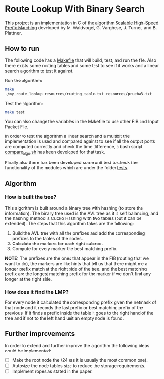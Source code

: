 * Route Lookup With Binary Search

This project is an implementation in C of the algorithm [[https://cseweb.ucsd.edu/~varghese/PAPERS/tocs01mw.pdf][Scalable High-Speed Prefix Matching]] developed by M. Waldvogel, G. Varghese, J. Turner, and B. Plattner.

** How to run

The following code has a [[file:./Makefile][Makefile]] that will build, test, and run the file. Also there exists some routing tables and some test to see if it works and a linear search algorithm to test it against.

Run the algorithm:
#+begin_src bash
make
./my_route_lookup resources/routing_table.txt resources/prueba3.txt
#+end_src

Test the algorithm:
#+begin_src bash
make test
#+end_src

You can also change the variables in the Makefile to use other FIB and Input Packet File.

In order to test the algorithm a linear search and a multibit trie implementation is used and compared against to see if all the output ports are computed correctly and check the time difference, a bash script [[file:./compare_algo.sh][compare_algo.sh]] has been developed for that task.

Finally also there has been developed some unit test to check the functionality of the modules which are under the folder [[file:./tests][tests]].

** Algorithm

*** How is built the tree?

This algorithm is built around a binary tree with hashing (to store the information). The binary tree used is the AVL tree as it is self balancing, and the hashing method is Cucko Hashing with two tables (but it can be extended). The steps that this algorithm takes are the following:

1. Build the AVL tree with all the prefixes and add the corresponding prefixes to the tables of the nodes.
2. Calculate the markers for each right subtree.
3. Compute for every marker the best matching prefix.

*NOTE:* The prefixes are the ones that appear in the FIB (routing that we want to do), the markers are like hints that tell us that there might me a longer prefix match at the right side of the tree, and the best matching prefix are the longest matching prefix for the marker if we don't find any longer at the right side.

*** How does it find the LMP?

For every node it calculated the corresponding prefix given the netmask of that node and it records the last prefix or best matching prefix of the previous. If it finds a prefix inside the table it goes to the right hand of the tree and if not to the left hand unit an empty node is found.


** Further improvements

In order to extend and further improve the algorithm the following ideas could be implemented:
- [ ] Make the root node the /24 (as it is usually the most common one).
- [ ] Autosize the node tables size to reduce the storage requirements.
- [ ] Implement ropes as stated in the paper.
